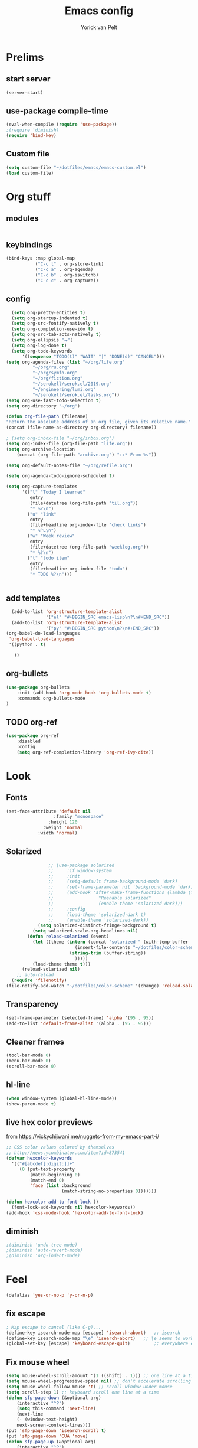 #+TITLE: Emacs config
#+AUTHOR: Yorick van Pelt

* Prelims
** start server
#+BEGIN_SRC emacs-lisp
(server-start)
#+END_SRC
** use-package compile-time
#+BEGIN_SRC emacs-lisp
(eval-when-compile (require 'use-package))
;(require 'diminish)
(require 'bind-key)
#+END_SRC
** Custom file
#+BEGIN_SRC emacs-lisp
  (setq custom-file "~/dotfiles/emacs/emacs-custom.el")
  (load custom-file)
#+END_SRC
* Org stuff
** modules
#+BEGIN_SRC emacs-lisp
#+END_SRC
** keybindings
#+BEGIN_SRC emacs-lisp
  (bind-keys :map global-map
             ("C-c l" . org-store-link)
             ("C-c a" . org-agenda)
             ("C-c b" . org-iswitchb)
             ("C-c c" . org-capture))
#+END_SRC
** config
#+BEGIN_SRC emacs-lisp
    (setq org-pretty-entities t)
    (setq org-startup-indented t)
    (setq org-src-fontify-natively t)
    (setq org-completion-use-ido t)
    (setq org-src-tab-acts-natively t)
    (setq org-ellipsis "⬎")
    (setq org-log-done t)
    (setq org-todo-keywords
        '((sequence "TODO(t)" "WAIT" "|" "DONE(d)" "CANCEL")))
  (setq org-agenda-files (list "~/org/life.org"
            "~/org/ru.org" 
            "~/org/symfo.org"
            "~/org/fiction.org"
            "~/serokell/serok.el/2019.org"
            "~/engineering/lumi.org"
            "~/serokell/serok.el/tasks.org"))
  (setq org-use-fast-todo-selection t)
  (setq org-directory "~/org")

  (defun org-file-path (filename)
  "Return the absolute address of an org file, given its relative name."
  (concat (file-name-as-directory org-directory) filename))

  ; (setq org-inbox-file "~/org/inbox.org")
  (setq org-index-file (org-file-path "life.org"))
  (setq org-archive-location
      (concat (org-file-path "archive.org") "::* From %s"))

  (setq org-default-notes-file "~/org/refile.org")

  (setq org-agenda-todo-ignore-scheduled t)

  (setq org-capture-templates
        '(("l" "Today I learned"
           entry
           (file+datetree (org-file-path "til.org"))
           "* %?\n")
          ("u" "link"
           entry
           (file+headline org-index-file "check links")
           "* %^L\n")
          ("w" "Week review"
           entry
           (file+datetree (org-file-path "weeklog.org"))
           "* %?\n")
          ("t" "todo item"
           entry
           (file+headline org-index-file "todo")
           "* TODO %?\n")))


#+END_SRC

#+RESULTS:
| l | Today I learned | entry | (file+datetree (org-file-path til.org))     | * %?      |
| u | link            | entry | (file+headline org-index-file check links)  | * %^L      |
| w | Week review     | entry | (file+datetree (org-file-path weeklog.org)) | * %?      |
| t | todo item       | entry | (file+headline org-index-file todo)         | * TODO %? |

** add templates
#+BEGIN_SRC emacs-lisp
    (add-to-list 'org-structure-template-alist
                 '("el" "#+BEGIN_SRC emacs-lisp\n?\n#+END_SRC"))
    (add-to-list 'org-structure-template-alist
                 '("py" "#+BEGIN_SRC python\n?\n#+END_SRC"))
  (org-babel-do-load-languages
   'org-babel-load-languages
   '((python . t)
     
     ))
#+END_SRC

#+RESULTS:

** org-bullets
#+BEGIN_SRC emacs-lisp
(use-package org-bullets
    :init (add-hook 'org-mode-hook 'org-bullets-mode t)
    :commands org-bullets-mode
)
#+END_SRC
** TODO org-ref
#+BEGIN_SRC emacs-lisp
  (use-package org-ref
      :disabled
      :config
      (setq org-ref-completion-library 'org-ref-ivy-cite))
#+END_SRC
* Look
** Fonts
#+BEGIN_SRC emacs-lisp
  (set-face-attribute 'default nil
                    :family "monospace"
                  :height 120
                :weight 'normal
              :width 'normal)

#+END_SRC
** Solarized
#+BEGIN_SRC emacs-lisp
                ;; (use-package solarized
                ;;     :if window-system
                ;;     :init
                ;;     (setq-default frame-background-mode 'dark)
                ;;     (set-frame-parameter nil 'background-mode 'dark)
                ;;     (add-hook 'after-make-frame-functions (lambda (frame)
                ;;                 "Reenable solarized"
                ;;                 (enable-theme 'solarized-dark)))
                ;;     :config
                ;;     (load-theme 'solarized-dark t)
                ;;     (enable-theme 'solarized-dark))
            (setq solarized-distinct-fringe-background t)
          (setq solarized-scale-org-headlines nil)
        (defun reload-solarized (event)
          (let ((theme (intern (concat "solarized-" (with-temp-buffer
                          (insert-file-contents "~/dotfiles/color-scheme")
                        (string-trim (buffer-string))
                          )))))
          (load-theme theme t)))
      (reload-solarized nil)
    ;; auto-reload
  (require 'filenotify)
(file-notify-add-watch "~/dotfiles/color-scheme" '(change) 'reload-solarized)
#+END_SRC
** Transparency
#+BEGIN_SRC emacs-lisp
(set-frame-parameter (selected-frame) 'alpha '(95 . 95))
(add-to-list 'default-frame-alist '(alpha . (95 . 95)))
#+END_SRC
** Cleaner frames
#+BEGIN_SRC emacs-lisp
(tool-bar-mode 0)
(menu-bar-mode 0)
(scroll-bar-mode 0)
#+END_SRC
** hl-line
#+BEGIN_SRC emacs-lisp
(when window-system (global-hl-line-mode))
(show-paren-mode t)
#+END_SRC
** live hex color previews
from https://vickychijwani.me/nuggets-from-my-emacs-part-i/
#+BEGIN_SRC emacs-lisp
;; CSS color values colored by themselves
;; http://news.ycombinator.com/item?id=873541
(defvar hexcolor-keywords
  '(("#[abcdef[:digit:]]+"
     (0 (put-text-property
         (match-beginning 0)
         (match-end 0)
         'face (list :background
                     (match-string-no-properties 0)))))))

(defun hexcolor-add-to-font-lock ()
  (font-lock-add-keywords nil hexcolor-keywords))
(add-hook 'css-mode-hook 'hexcolor-add-to-font-lock)

#+END_SRC
** diminish
#+BEGIN_SRC emacs-lisp
;(diminish 'undo-tree-mode)
;(diminish 'auto-revert-mode)
;(diminish 'org-indent-mode)
#+END_SRC

* Feel
#+BEGIN_SRC emacs-lisp
(defalias 'yes-or-no-p 'y-or-n-p) 
#+END_SRC
** fix escape
#+BEGIN_SRC emacs-lisp
; Map escape to cancel (like C-g)...
(define-key isearch-mode-map [escape] 'isearch-abort)   ;; isearch
(define-key isearch-mode-map "\e" 'isearch-abort)   ;; \e seems to work better for terminals
(global-set-key [escape] 'keyboard-escape-quit)         ;; everywhere else
#+End_SRC
** Fix mouse wheel
#+BEGIN_SRC emacs-lisp
(setq mouse-wheel-scroll-amount '(1 ((shift) . 1))) ;; one line at a time
(setq mouse-wheel-progressive-speed nil) ;; don't accelerate scrolling
(setq mouse-wheel-follow-mouse 't) ;; scroll window under mouse
(setq scroll-step 1) ;; keyboard scroll one line at a time
(defun sfp-page-down (&optional arg)
    (interactive "^P")
    (setq this-command 'next-line)
    (next-line
    (- (window-text-height)
	next-screen-context-lines)))
(put 'sfp-page-down 'isearch-scroll t)
(put 'sfp-page-down 'CUA 'move)
(defun sfp-page-up (&optional arg)
    (interactive "^P")
    (setq this-command 'previous-line)
    (previous-line
    (- (window-text-height)
	next-screen-context-lines)))
(put 'sfp-page-up 'isearch-scroll t)
(put 'sfp-page-up 'CUA 'move)
(setq scroll-error-top-bottom t)
#+END_SRC
** fix c-z
#+BEGIN_SRC emacs-lisp
(global-unset-key (kbd "C-z"))

#+END_SRC
** Ivy
#+BEGIN_SRC emacs-lisp
  (use-package ivy
      :init
      (setq ivy-height 10)
      (setq ivy-use-virtual-buffers t)
      (setq enable-recursive-minibuffers t)
      :config
      (ivy-mode t)
      :diminish
      :bind (("C-s" . swiper)
             ("C-c C-r" . ivy-resume)
             ("<f6>" . ivy-resume)))
#+END_SRC
** Counsel
#+BEGIN_SRC emacs-lisp
    (use-package counsel
        :bind (("M-x" . counsel-M-x)
               ("C-x C-f" . counsel-find-file)
               ("C-h f" . counsel-describe-function)
               ("C-h v" . counsel-describe-variable)))
#+END_SRC
    (global-set-key (kbd "<f1> l") 'counsel-find-library)
    (global-set-key (kbd "<f2> i") 'counsel-info-lookup-symbol)
    (global-set-key (kbd "<f2> u") 'counsel-unicode-char)
    ;; (global-set-key (kbd "C-c g") 'counsel-git)
    ;; (global-set-key (kbd "C-c j") 'counsel-git-grep)
    ;; (global-set-key (kbd "C-c k") 'counsel-ag)
    ;; (global-set-key (kbd "C-x l") 'counsel-locate)
    ;; (global-set-key (kbd "C-S-o") 'counsel-rhythmbox)
    ;; (define-key read-expression-map (kbd "C-r") 'counsel-expression-history)
** projectile
#+BEGIN_SRC emacs-lisp
    (use-package projectile
      :init
      (setq projectile-mode-line "Projectile")
      :config
      (projectile-global-mode t)
      )
  ;(use-package counsel-projectile))
#+END_SRC
** ggtags
#+BEGIN_SRC emacs-lisp
(use-package ggtags
:demand
:bind ("M-." . ggtags-find-tag-dwim))
#+END_SRC
** intuitive window resize
#+BEGIN_SRC emacs-lisp
;; intuitive window resizing
(defun xor (b1 b2)
  (or (and b1 b2)
      (and (not b1) (not b2))))

(defun move-border-left-or-right (arg dir)
  "General function covering move-border-left and move-border-right. If DIR is
     t, then move left, otherwise move right."
  (interactive)
  (if (null arg) (setq arg 3))
  (let ((left-edge (nth 0 (window-edges))))
    (if (xor (= left-edge 0) dir)
        (shrink-window arg t)
        (enlarge-window arg t))))

(defun move-border-up-or-down (arg dir)
  "General function covering move-border-up and move-border-down. If DIR is
     t, then move up, otherwise move down."
  (interactive)
  (if (null arg) (setq arg 3))
  (let ((top-edge (nth 1 (window-edges))))
    (if (xor (= top-edge 0) dir)
        (shrink-window arg nil)
        (enlarge-window arg nil))))

(defun move-border-left (arg)
  (interactive "P")
  (move-border-left-or-right arg t))

(defun move-border-right (arg)
  (interactive "P")
  (move-border-left-or-right arg nil))

(defun move-border-up (arg)
  (interactive "P")
  (move-border-up-or-down arg t))

(defun move-border-down (arg)
  (interactive "P")
  (move-border-up-or-down arg nil))
;; keybindings for window resizing
(global-set-key (kbd "C-S-<left>") 'move-border-left)
(global-set-key (kbd "C-S-<right>") 'move-border-right)
(global-set-key (kbd "C-s-<up>") 'move-border-up)
(global-set-key (kbd "C-s-<down>") 'move-border-down)

#+END_SRC

#+RESULTS:
: move-border-down

** TODO i3-emacs
* editing
** line numbers
*** relative
#+BEGIN_SRC emacs-lisp
(use-package linum-relative
    :commands linum-relative-toggle)
#+END_SRC
*** enable globally
#+BEGIN_SRC emacs-lisp
(global-linum-mode t)
#+END_SRC
** direnv
#+BEGIN_SRC emacs-lisp
(use-package direnv
 :config
 (direnv-mode))
#+END_SRC
** autocomplete
#+BEGIN_SRC emacs-lisp
  (use-package company
  :hook (after-init . global-company-mode))
#+END_SRC
** Indentation
#+BEGIN_SRC emacs-lisp
  (setq-default indent-tabs-mode nil)
  (setq-default tab-width 2) ; or any other preferred value
  (defvaralias 'c-basic-offset 'tab-width)
  (defvaralias 'cperl-indent-level 'tab-width)
  (define-key prog-mode-map (kbd "<tab>") #'company-indent-or-complete-common)
#+END_SRC
** smart home key
#+BEGIN_SRC emacs-lisp
;; "smart" home, i.e., home toggles b/w 1st non-blank character and 1st column
(defun smart-beginning-of-line ()
  "Move point to first non-whitespace character or beginning-of-line."
  (interactive "^") ; Use (interactive "^") in Emacs 23 to make shift-select work
  (let ((oldpos (point)))
    (back-to-indentation)
    (and (= oldpos (point))
         (beginning-of-line))))
(global-set-key [home] 'smart-beginning-of-line)
(global-set-key (kbd "C-a") 'smart-beginning-of-line)

#+END_SRC


** git-gutter-fringe
#+BEGIN_SRC emacs-lisp
  ;; (use-package git-gutter-fringe
  ;;     :config (global-git-gutter-mode t))
#+END_SRC
** all-the-icons
#+BEGIN_SRC emacs-lisp
(use-package all-the-icons
    :commands all-the-icons-insert)
#+END_SRC
** backups
from [[https://www.emacswiki.org/emacs/BackupDirectory][emacs wiki]]
#+BEGIN_SRC emacs-lisp
(setq vc-make-backup-files t)
(setq
   backup-by-copying t      ; don't clobber symlinks
   backup-directory-alist
    '(("." . "~/.emacs.d/.saves"))    ; don't litter my fs tree
   delete-old-versions t
   kept-new-versions 6
   kept-old-versions 2
   version-control t)       ; use versioned backups

#+END_SRC
** Evil
#+BEGIN_SRC emacs-lisp
  (global-undo-tree-mode)
    (setq evil-want-C-i-jump nil)

      (use-package evil
          :config
          (evil-mode t)
          (evil-set-undo-system 'undo-tree)

; change cursor based on mode
(add-hook 'evil-insert-state-entry-hook (lambda () (when (not (display-graphic-p)) (send-string-to-terminal "\033[5 q"))))
(add-hook 'evil-normal-state-entry-hook (lambda () (when (not (display-graphic-p)) (send-string-to-terminal "\033[0 q"))))
          )
      (use-package which-key
          :diminish
          :init
          (setq which-key-allow-evil-operators t)
          (setq which-key-show-operator-state-maps t)
          :config
          (which-key-mode 1)
          (which-key-setup-minibuffer)) ; do I need this?
#+END_SRC

#+RESULTS:
: t

*** evil-goggles
#+BEGIN_SRC emacs-lisp
  (use-package evil-goggles
      :diminish
      :config (evil-goggles-mode)
              (evil-goggles-use-diff-faces))
#+END_SRC
*** TODO [[https://github.com/emacs-evil/evil-surround][evil-surround]]
*** TODO more evil bindings
**** https://github.com/Somelauw/evil-org-mode/blob/master/doc/keythemes.org
**** follow link with ret
** TODO multiple-cursors
** DONE fix clipboard on wayland
#+BEGIN_SRC emacs-lisp
  (setq wl-copy-process nil)
  (defun wl-copy (text)
    (setq wl-copy-process (let ((default-directory "~"))
                            (make-process :name "wl-copy"
                                        :buffer nil
                                        :command '("wl-copy" "-f" "-n")
                                        :noquery t
                                        :connection-type 'pipe)))
    (process-send-string wl-copy-process text)
    (process-send-eof wl-copy-process))
  (defun wl-paste ()
    (if (and wl-copy-process (process-live-p wl-copy-process))
        nil
        (let ((default-directory "~"))
          (shell-command-to-string "wl-paste -n | tr -d '\r'"))))
  (setq interprogram-cut-function 'wl-copy)
  (setq interprogram-paste-function 'wl-paste)
#+END_SRC

#+RESULTS:
: wl-paste

* Tools
** Magit
#+BEGIN_SRC emacs-lisp
  (use-package magit
      :bind (("C-c g" . magit-status)
             ("C-c C-g l" . magit-log-all)))
  (use-package forge
    :init
(setq forge-topic-list-limit '(60 . 0))
    :after magit)
#+END_SRC
** weechat
#+BEGIN_SRC emacs-lisp
(use-package weechat
  :commands weechat-connect
  :init
  (setq weechat-more-lines-amount 100)
  (setq weechat-host-default "pennyworth.yori.cc")
  (setq weechat-mode-default "ssh -W localhost:%p %h")
  (setq weechat-modules '(weechat-button weechat-complete weechat-notifications))
)
#+END_SRC
** notmuch
#+BEGIN_SRC emacs-lisp
(use-package notmuch
      :bind (("C-c n" . notmuch)))
#+END_SRC
** TODO https://github.com/mbork/beeminder.el
* language-specific
** markdown
#+BEGIN_SRC emacs-lisp
(use-package markdown-mode
    :commands (markdown-mode gfm-mode)
    :mode (("README\\.md\\'" . gfm-mode)
	    ("\\.md\\'" . markdown-mode)
	    ("\\.markdown\\'" . markdown-mode))
    :init (setq markdown-command "multimarkdown"))
#+END_SRC
** org
*** TODO spellchecking
*** TODO disable linum on org mode
*** TODO use org-cliplink
** nix
#+BEGIN_SRC emacs-lisp
(use-package nix-mode
    :commands (nix-mode)
    :mode (("\\.nix\\'" . nix-mode)))
#+END_SRC
** haskell
#+BEGIN_SRC emacs-lisp
  (load-library "haskell-mode-autoloads")
  ;;   (use-package intero
  ;;    :config     (add-hook 'haskell-mode-hook 'intero-mode)
  ;;   )
#+END_SRC

*** TODO intero / haskell mode  [[https://wiki.haskell.org/Emacs]]
** rust
#+BEGIN_SRC emacs-lisp
(use-package rust-mode
    :commands (rust-mode)
    :mode (("\\.rs\\'" . rust-mode)))
#+END_SRC
** terraform-mode
#+BEGIN_SRC emacs-lisp
(use-package terraform-mode
    :commands (terraform-mode)
    :mode (("\\.tf\\'" . terraform-mode)))
#+END_SRC
** vue
#+BEGIN_SRC emacs-lisp
(use-package vue-mode
    :commands (vue-mode)
    :mode (("\\.vue\\'" . vue-mode)))
#+END_SRC
** reason
#+BEGIN_SRC emacs-lisp
(use-package reason-mode
    :commands (reason-mode)
    :mode (("\\.re\\'" . reason-mode)))
#+END_SRC
** TODO proof-general
* Inspiration
** [[https://github.com/hrs/dotfiles/blob/master/emacs/.emacs.d/configuration.org][hrs]]
** [[https://github.com/angrybacon/dotemacs][angrybacon]]
** [[https://github.com/hlissner/.emacs.d][doom]]
** [[https://gist.github.com/fmap/b0e89549d43c4cc0d90c14579e366eb3][fmap]]  
** [[https://github.com/muflax-scholars/emacs.d][muflax]]
** [[https://github.com/jwiegley/dot-emacs/blob/master/init.el][jwiegly]]
